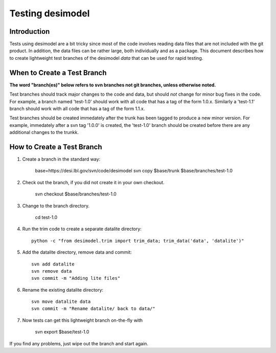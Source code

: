 =================
Testing desimodel
=================

Introduction
------------

Tests using desimodel are a bit tricky since most of the code involves reading
data files that are not included with the git product.  In addition, the data
files can be rather large, both individually and as a package. This document
describes how to create lightweight test branches of the desimodel *data*
that can be used for rapid testing.

When to Create a Test Branch
----------------------------

**The word "branch(es)" below refers to svn branches not git branches,
unless otherwise noted.**

Test branches should track major changes to the code and data, but should
*not* change for minor bug fixes in the code.  For example, a branch named
'test-1.0' should work with all code that has a tag of the form 1.0.x.
Similarly a 'test-1.1' branch should work with all code that has a tag of the
form 1.1.x.

Test branches should be created immedately after the trunk has been tagged
to produce a new minor version.  For example, immedately after a svn tag
'1.0.0' is created, the 'test-1.0' branch should be created before there
are any additional changes to the trunkk.

How to Create a Test Branch
---------------------------

1. Create a branch in the standard way:

    base=https://desi.lbl.gov/svn/code/desimodel
    svn copy $base/trunk $base/branches/test-1.0

2. Check out the branch, if you did not create it in your own checkout.

    svn checkout $base/branches/test-1.0

3. Change to the branch directory.

    cd test-1.0

4. Run the trim code to create a separate datalite directory::

    python -c "from desimodel.trim import trim_data; trim_data('data', 'datalite')"

5. Add the datalite directory, remove data and commit::

    svn add datalite
    svn remove data
    svn commit -m "Adding lite files"

6. Rename the existing datalite directory::

    svn move datalite data
    svn commit -m "Rename datalite/ back to data/"

7. Now tests can get this lightweight branch on-the-fly with

    svn export $base/test-1.0

If you find any problems, just wipe out the branch and start again.
